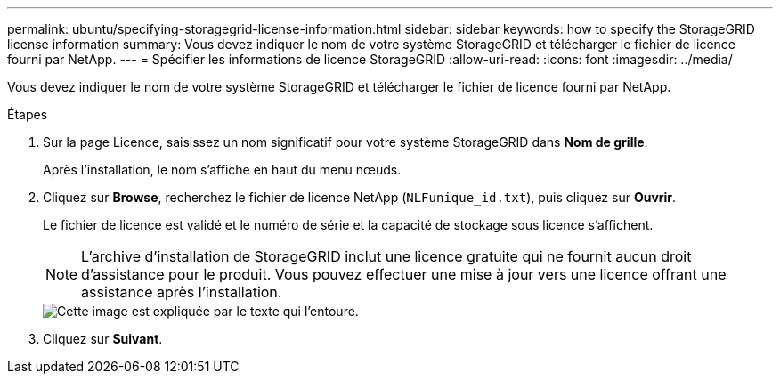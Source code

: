 ---
permalink: ubuntu/specifying-storagegrid-license-information.html 
sidebar: sidebar 
keywords: how to specify the StorageGRID license information 
summary: Vous devez indiquer le nom de votre système StorageGRID et télécharger le fichier de licence fourni par NetApp. 
---
= Spécifier les informations de licence StorageGRID
:allow-uri-read: 
:icons: font
:imagesdir: ../media/


[role="lead"]
Vous devez indiquer le nom de votre système StorageGRID et télécharger le fichier de licence fourni par NetApp.

.Étapes
. Sur la page Licence, saisissez un nom significatif pour votre système StorageGRID dans *Nom de grille*.
+
Après l'installation, le nom s'affiche en haut du menu nœuds.

. Cliquez sur *Browse*, recherchez le fichier de licence NetApp (`NLFunique_id.txt`), puis cliquez sur *Ouvrir*.
+
Le fichier de licence est validé et le numéro de série et la capacité de stockage sous licence s'affichent.

+

NOTE: L'archive d'installation de StorageGRID inclut une licence gratuite qui ne fournit aucun droit d'assistance pour le produit. Vous pouvez effectuer une mise à jour vers une licence offrant une assistance après l'installation.

+
image::../media/2_gmi_installer_license_page.gif[Cette image est expliquée par le texte qui l'entoure.]

. Cliquez sur *Suivant*.

